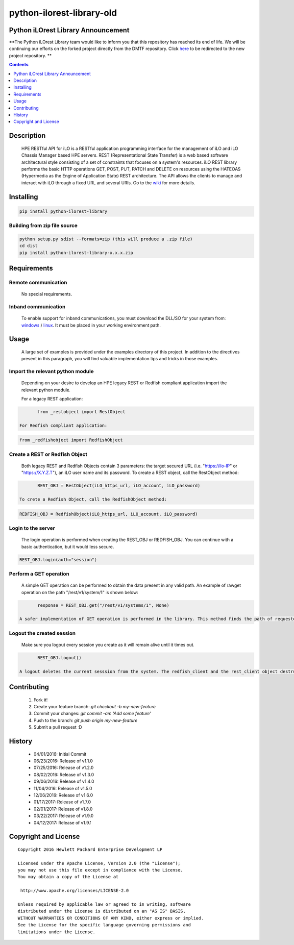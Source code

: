 python-ilorest-library-old
==============
.. image:: https://travis-ci.org/HewlettPackard/python-ilorest-library.svg?branch=master
    :target: https://travis-ci.org/HewlettPackard/python-ilorest-library
.. image:: https://img.shields.io/pypi/v/python-ilorest-library.svg?maxAge=2592000
	:target: https://pypi.python.org/pypi/python-ilorest-library
.. image:: https://img.shields.io/github/release/HewlettPackard/python-ilorest-library.svg?maxAge=2592000
	:target: 
.. image:: https://img.shields.io/badge/license-Apache%202-blue.svg
	:target: https://raw.githubusercontent.com/HewlettPackard/python-ilorest-library/master/LICENSE
.. image:: https://img.shields.io/pypi/pyversions/python-ilorest-library.svg?maxAge=2592000
	:target: https://pypi.python.org/pypi/python-ilorest-library
.. image:: https://api.codacy.com/project/badge/Grade/1283adc3972d42b4a3ddb9b96660bc07
	:target: https://www.codacy.com/app/rexysmydog/python-ilorest-library?utm_source=github.com&amp;utm_medium=referral&amp;utm_content=HewlettPackard/python-ilorest-library&amp;utm_campaign=Badge_Grade

Python iLOrest Library Announcement
----------

**The Python iLOrest Library team would like to inform you that this repository has reached its end of life. We will be continuing our efforts on the forked project directly from the DMTF repository. Click here_ to be redirected to the new project repository. **
 .. _here: https://github.com/HewlettPackard/python-redfish-library

.. contents:: :depth: 1

Description
----------

 HPE RESTful API for iLO is a RESTful application programming interface for the management of iLO and iLO Chassis Manager based HPE servers. REST (Representational State Transfer) is a web based software architectural style consisting of a set of constraints that focuses on a system's resources. iLO REST library performs the basic HTTP operations GET, POST, PUT, PATCH and DELETE on resources using the HATEOAS (Hypermedia as the Engine of Application State) REST architecture. The API allows the clients to manage and interact with iLO through a fixed URL and several URIs. Go to the `wiki <../../wiki>`_ for more details.

Installing
----------

.. code-block:: console

	pip install python-ilorest-library

Building from zip file source
~~~~~~~~~~~~~~~~~~~~~~~~~

.. code-block:: console

	python setup.py sdist --formats=zip (this will produce a .zip file)
	cd dist
	pip install python-ilorest-library-x.x.x.zip

Requirements
----------

Remote communication
~~~~~~~~~~~~~~~~~~~~~~~~~

 No special requirements.
 
Inband communication
~~~~~~~~~~~~~~~~~~~~~~~~~

 To enable support for inband communications, you must download the DLL/SO for your system from: windows_ / linux_. It must be placed in your working environment path.
 
 
 .. _windows: https://downloads.hpe.com/pub/softlib2/software1/pubsw-windows/p1463761240/v124097/ilorest_chif.dll
 .. _linux: https://downloads.hpe.com/pub/softlib2/software1/pubsw-linux/p1093353304/v124098/ilorest_chif.so

Usage
----------
 A large set of examples is provided under the examples directory of this project. In addition to the directives present in this paragraph, you will find valuable implementation tips and tricks in those examples.

Import the relevant python module
~~~~~~~~~~~~~~~~~~~~~~~~~~~~~~~~~
 Depending on your desire to develop an HPE legacy REST or Redfish compliant application import the relevant python module.
 
 For a legacy REST application:
 
.. code-block:: python

	from _restobject import RestObject

 For Redfish compliant application:

.. code-block:: python

	from _redfishobject import RedfishObject

Create a REST or Redfish Object
~~~~~~~~~~~~~~~~~~~~~~~~~~~~~~~
 Both legacy REST and Redfish Objects contain 3 parameters: the target secured URL (i.e. "https://ilo-IP" or "https://X.Y.Z.T"), an iLO user name and its password.
 To create a REST object, call the RestObject method:
.. code-block:: python

	REST_OBJ = RestObject(iLO_https_url, iLO_account, iLO_password)

 To crete a Redfish Object, call the RedfishObject method:
.. code-block:: python

	REDFISH_OBJ = RedfishObject(iLO_https_url, iLO_account, iLO_password)

Login to the server
~~~~~~~~~~~~~~~~~~~~~~~~~
 The login operation is performed when creating the REST_OBJ or REDFISH_OBJ. You can continue with a basic authentication, but it would less secure.

.. code-block:: python

	REST_OBJ.login(auth="session")

Perform a GET operation
~~~~~~~~~~~~~~~~~~~~~~~~~
 A simple GET operation can be performed to obtain the data present in any valid path.
 An example of rawget operation on the path "/rest/v1/system/1" is shown below:

.. code-block:: python

	response = REST_OBJ.get("/rest/v1/systems/1", None)

 A safer implementation of GET operation is performed in the library. This method finds the path of requested data based on the selected type. This will allow for the script to work seamlessly with any changes of location of data. The response obtained is also validated against schema for correct return values.

Logout the created session
~~~~~~~~~~~~~~~~~~~~~~~~~
 Make sure you logout every session you create as it will remain alive until it times out.

.. code-block:: python

	REST_OBJ.logout()

 A logout deletes the current sesssion from the system. The redfish_client and the rest_client object destructor includes a logout statement. 

Contributing
----------

 1. Fork it!
 2. Create your feature branch: `git checkout -b my-new-feature`
 3. Commit your changes: `git commit -am 'Add some feature'`
 4. Push to the branch: `git push origin my-new-feature`
 5. Submit a pull request :D

History
----------

  * 04/01/2016: Initial Commit
  * 06/23/2016: Release of v1.1.0
  * 07/25/2016: Release of v1.2.0
  * 08/02/2016: Release of v1.3.0
  * 09/06/2016: Release of v1.4.0
  * 11/04/2016: Release of v1.5.0
  * 12/06/2016: Release of v1.6.0
  * 01/17/2017: Release of v1.7.0
  * 02/01/2017: Release of v1.8.0
  * 03/22/2017: Release of v1.9.0
  * 04/12/2017: Release of v1.9.1

Copyright and License
---------------------

::

 Copyright 2016 Hewlett Packard Enterprise Development LP

 Licensed under the Apache License, Version 2.0 (the "License");
 you may not use this file except in compliance with the License.
 You may obtain a copy of the License at

  http://www.apache.org/licenses/LICENSE-2.0

 Unless required by applicable law or agreed to in writing, software
 distributed under the License is distributed on an "AS IS" BASIS,
 WITHOUT WARRANTIES OR CONDITIONS OF ANY KIND, either express or implied.
 See the License for the specific language governing permissions and
 limitations under the License.

